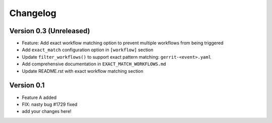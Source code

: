 =========
Changelog
=========

Version 0.3 (Unreleased)
========================

- Feature: Add exact workflow matching option to prevent multiple workflows from being triggered
- Add ``exact_match`` configuration option in ``[workflow]`` section
- Update ``filter_workflows()`` to support exact pattern matching: ``gerrit-<event>.yaml``
- Add comprehensive documentation in ``EXACT_MATCH_WORKFLOWS.md``
- Update README.rst with exact workflow matching section

Version 0.1
===========

- Feature A added
- FIX: nasty bug #1729 fixed
- add your changes here!
